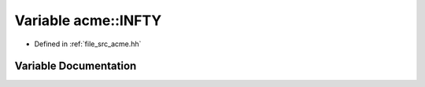 .. _exhale_variable_a00125_1a3e93062bed3b13b374138dfc45c5cf98:

Variable acme::INFTY
====================

- Defined in :ref:`file_src_acme.hh`


Variable Documentation
----------------------


.. doxygenvariable:: acme::INFTY
   :project: doc_cpp
